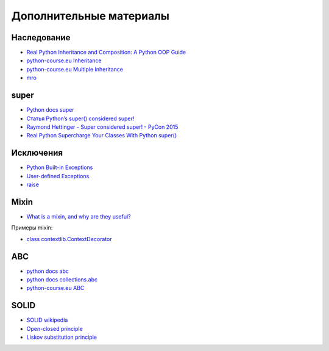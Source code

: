 Дополнительные материалы
------------------------

Наследование
~~~~~~~~~~~~~

* `Real Python Inheritance and Composition: A Python OOP Guide <https://realpython.com/inheritance-composition-python/>`__
* `python-course.eu Inheritance <https://python-course.eu/python3_inheritance.php>`__
* `python-course.eu Multiple Inheritance <https://python-course.eu/python3_multiple_inheritance.php>`__
* `mro <https://www.python.org/download/releases/2.3/mro/>`__

super
~~~~~~~~~~~~~

* `Python docs super <https://docs.python.org/3/library/functions.html#super>`__
* `Статья Python’s super() considered super! <https://rhettinger.wordpress.com/2011/05/26/super-considered-super/>`__
* `Raymond Hettinger - Super considered super! - PyCon 2015 <https://youtu.be/EiOglTERPEo>`__
* `Real Python Supercharge Your Classes With Python super() <https://realpython.com/python-super/>`__

Исключения
~~~~~~~~~~~~~

* `Python Built-in Exceptions <https://docs.python.org/3/library/exceptions.html>`__
* `User-defined Exceptions <https://docs.python.org/3/tutorial/errors.html#tut-userexceptions>`__
* `raise <https://docs.python.org/3/tutorial/errors.html#raising-exceptions>`__

Mixin
~~~~~~~~~~~~~

* `What is a mixin, and why are they useful? <https://stackoverflow.com/questions/533631/what-is-a-mixin-and-why-are-they-useful>`__

Примеры mixin:

* `class contextlib.ContextDecorator <https://docs.python.org/3/library/contextlib.html?highlight=mixin#contextlib.ContextDecorator>`__


ABC
~~~~~~~~~~~~~

* `python docs abc <https://docs.python.org/3/library/abc.html>`__
* `python docs collections.abc <https://docs.python.org/3/library/collections.abc.html>`__
* `python-course.eu ABC <https://python-course.eu/python3_abstract_classes.php>`__


SOLID
~~~~~~~~~~~~~

* `SOLID wikipedia <https://en.wikipedia.org/wiki/SOLID>`__
* `Open-closed principle <https://en.wikipedia.org/wiki/Open%E2%80%93closed_principle>`__
* `Liskov substitution principle <https://en.wikipedia.org/wiki/Liskov_substitution_principle>`__
